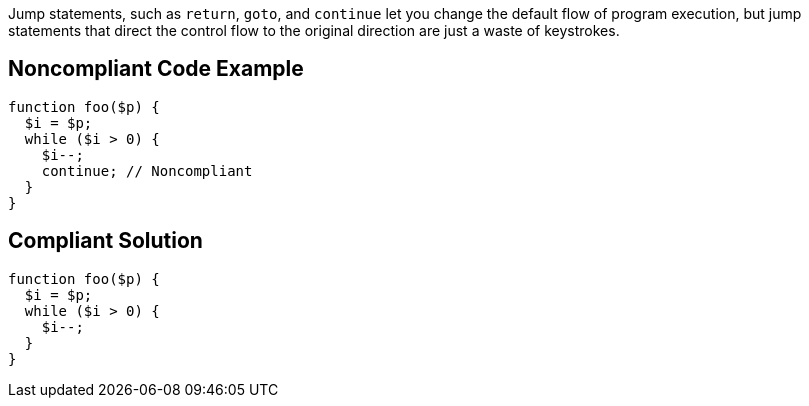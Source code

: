 Jump statements, such as ``++return++``, ``++goto++``, and ``++continue++`` let you change the default flow of program execution, but jump statements that direct the control flow to the original direction are just a waste of keystrokes.

== Noncompliant Code Example

----
function foo($p) {
  $i = $p;
  while ($i > 0) {
    $i--;
    continue; // Noncompliant
  }
}
----

== Compliant Solution

----
function foo($p) {
  $i = $p;
  while ($i > 0) {
    $i--;
  }
}
----
